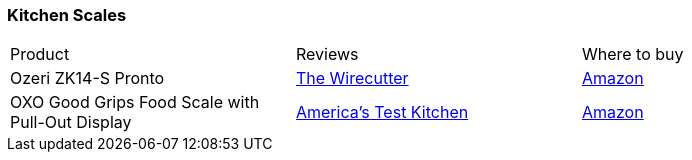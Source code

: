 [[kitchen-scales]]
=== Kitchen Scales

|===
| Product | Reviews | Where to buy
| Ozeri ZK14-S Pronto
| https://thewirecutter.com/reviews/best-kitchen-scale/[The Wirecutter]
| https://www.amazon.com/Ozeri-ZK14-S-Digital-Multifunction-Kitchen/dp/B004164SRA[Amazon]
| OXO Good Grips Food Scale with Pull-Out Display
| https://www.youtube.com/watch?v=hSm1hoyjoyY[America's Test Kitchen]
| https://www.amazon.com/OXO-Stainless-Pull-Out-Display-11-Pound/dp/B000WJMTNA[Amazon]
|===
